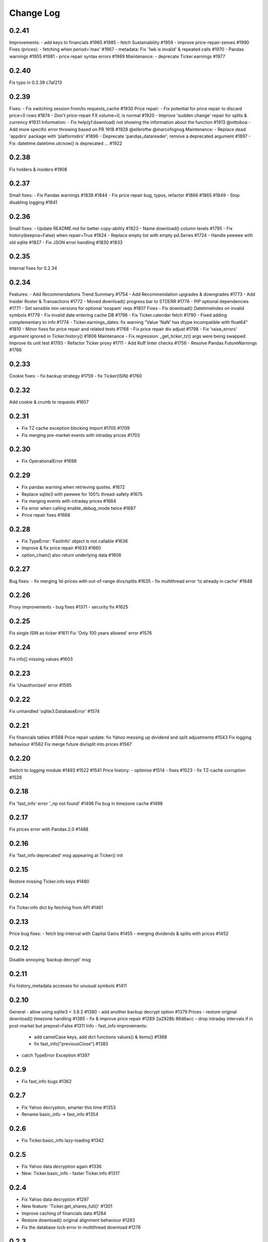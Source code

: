 Change Log
===========

0.2.41
------
Improvements:
- add keys to financials #1965 #1985
- fetch Sustainability #1959
- improve price-repair-zeroes #1990
Fixes (prices):
- fetching when period='max' #1967
- metadata: Fix '1wk is invalid' & repeated calls #1970
- Pandas warnings #1955 #1981
- price repair syntax errors #1989
Maintenance:
- deprecate Ticker.earnings #1977

0.2.40
------
Fix typo in 0.2.39 c7af213

0.2.39
------
Fixes:
- Fix switching session from/to requests_cache #1930
Price repair:
- Fix potential for price repair to discard price=0 rows #1874
- Don't price-repair FX volume=0, is normal #1920
- Improve 'sudden change' repair for splits & currency  #1931
Information:
- Fix help(yf.download) not showing the information about the function #1913 @vittoboa
- Add more specific error throwing based on PR 1918 #1928 @elibroftw @marcofognog
Maintenance:
- Replace dead 'appdirs' package with 'platformdirs' #1896
- Deprecate 'pandas_datareader', remove a deprecated argument #1897
- Fix: datetime.datetime.utcnow() is deprecated ... #1922

0.2.38
------
Fix holders & insiders #1908

0.2.37
------
Small fixes:
- Fix Pandas warnings #1838 #1844
- Fix price repair bug, typos, refactor #1866 #1865 #1849
- Stop disabling logging #1841

0.2.36
------
Small fixes:
- Update README.md for better copy-ability  #1823 
- Name download() column levels  #1795 
- Fix history(keepna=False) when repair=True  #1824 
- Replace empty list with empty pd.Series  #1724 
- Handle peewee with old sqlite  #1827 
- Fix JSON error handling  #1830 #1833

0.2.35
------
Internal fixes for 0.2.34

0.2.34
------
Features:
- Add Recommendations Trend Summary #1754
- Add Recommendation upgrades & downgrades #1773
- Add Insider Roster & Transactions #1772
- Moved download() progress bar to STDERR #1776
- PIP optional dependencies #1771
- Set sensible min versions for optional 'nospam' reqs #1807
Fixes
- Fix download() DatetimeIndex on invalid symbols #1779
- Fix invalid date entering cache DB #1796
- Fix Ticker.calendar fetch #1790
- Fixed adding complementary to info #1774
- Ticker.earnings_dates: fix warning "Value 'NaN' has dtype incompatible with float64" #1810
- Minor fixes for price repair and related tests #1768
- Fix price repair div adjust #1798
- Fix 'raise_errors' argument ignored in Ticker.history() #1806
Maintenance
- Fix regression: _get_ticker_tz() args were being swapped. Improve its unit test #1793
- Refactor Ticker proxy #1711
- Add Ruff linter checks #1756
- Resolve Pandas FutureWarnings #1766

0.2.33
------
Cookie fixes:
- fix backup strategy #1759
- fix Ticker(ISIN) #1760

0.2.32
------
Add cookie & crumb to requests #1657

0.2.31
------
- Fix TZ cache exception blocking import #1705 #1709
- Fix merging pre-market events with intraday prices #1703

0.2.30
------
- Fix OperationalError #1698

0.2.29
------
- Fix pandas warning when retrieving quotes. #1672
- Replace sqlite3 with peewee for 100% thread-safety #1675
- Fix merging events with intraday prices #1684
- Fix error when calling enable_debug_mode twice #1687
- Price repair fixes #1688

0.2.28
------
- Fix TypeError: 'FastInfo' object is not callable #1636
- Improve & fix price repair #1633 #1660
- option_chain() also return underlying data #1606

0.2.27
------
Bug fixes:
- fix merging 1d-prices with out-of-range divs/splits #1635
- fix multithread error 'tz already in cache' #1648

0.2.26
------
Proxy improvements
- bug fixes #1371
- security fix #1625

0.2.25
------
Fix single ISIN as ticker #1611
Fix 'Only 100 years allowed' error #1576

0.2.24
------
Fix info[] missing values #1603

0.2.23
------
Fix 'Unauthorized' error #1595

0.2.22
------
Fix unhandled 'sqlite3.DatabaseError' #1574

0.2.21
------
Fix financials tables #1568
Price repair update: fix Yahoo messing up dividend and split adjustments #1543
Fix logging behaviour #1562
Fix merge future div/split into prices #1567

0.2.20
------
Switch to `logging` module #1493 #1522 #1541
Price history:
- optimise #1514
- fixes #1523
- fix TZ-cache corruption #1528

0.2.18
------
Fix 'fast_info' error '_np not found' #1496
Fix bug in timezone cache #1498

0.2.17
------
Fix prices error with Pandas 2.0 #1488

0.2.16
------
Fix 'fast_info deprecated' msg appearing at Ticker() init

0.2.15
------
Restore missing Ticker.info keys #1480

0.2.14
------
Fix Ticker.info dict by fetching from API #1461

0.2.13
------
Price bug fixes:
- fetch big-interval with Capital Gains #1455
- merging dividends & splits with prices #1452

0.2.12
------
Disable annoying 'backup decrypt' msg

0.2.11
------
Fix history_metadata accesses for unusual symbols #1411

0.2.10
------
General
- allow using sqlite3 < 3.8.2 #1380
- add another backup decrypt option #1379
Prices
- restore original download() timezone handling #1385
- fix & improve price repair #1289 2a2928b 86d6acc
- drop intraday intervals if in post-market but prepost=False #1311
Info
- fast_info improvements:
  - add camelCase keys, add dict functions values() & items() #1368
  - fix fast_info["previousClose"] #1383
- catch TypeError Exception #1397

0.2.9
-----
- Fix fast_info bugs #1362

0.2.7
-----
- Fix Yahoo decryption, smarter this time #1353
- Rename basic_info -> fast_info #1354

0.2.6
-----
- Fix Ticker.basic_info lazy-loading #1342

0.2.5
-----
- Fix Yahoo data decryption again #1336
- New: Ticker.basic_info - faster Ticker.info #1317

0.2.4
-----
- Fix Yahoo data decryption #1297
- New feature: 'Ticker.get_shares_full()' #1301
- Improve caching of financials data #1284
- Restore download() original alignment behaviour #1283
- Fix the database lock error in multithread download #1276

0.2.3
-----
- Make financials API '_' use consistent

0.2.2
-----
- Restore 'financials' attribute (map to 'income_stmt')

0.2.1
-----
Release!

0.2.0rc5
--------
- Improve financials error handling #1243
- Fix '100x price' repair #1244

0.2.0rc4
--------
- Access to old financials tables via `get_income_stmt(legacy=True)`
- Optimise scraping financials & fundamentals, 2x faster
- Add 'capital gains' alongside dividends & splits for ETFs, and metadata available via `history_metadata`, plus a bunch of price fixes
For full list of changes see #1238

0.2.0rc2
--------
Financials
- fix financials tables to match website  #1128 #1157
- lru_cache to optimise web requests  #1147
Prices
- improve price repair  #1148
- fix merging dividends/splits with day/week/monthly prices  #1161
- fix the Yahoo DST fixes  #1143
- improve bad/delisted ticker handling  #1140
Misc
- fix 'trailingPegRatio'  #1138
- improve error handling  #1118

0.2.0rc1
--------
Jumping to 0.2 for this big update. 0.1.* will continue to receive bug-fixes
- timezone cache performance massively improved. Thanks @fredrik-corneliusson #1113 #1112 #1109 #1105 #1099
- price repair feature #1110
- fix merging of dividends/splits with prices #1069 #1086 #1102
- fix Yahoo returning latest price interval across 2 rows #1070
- optional: raise errors as exceptions: raise_errors=True #1104
- add proper unit tests #1069

0.1.81
------
- Fix unhandled tz-cache exception #1107

0.1.80
------
- Fix `download(ignore_tz=True)` for single ticker #1097
- Fix rare case of error "Cannot infer DST time" #1100

0.1.79
------
- Fix when Yahoo returns price=NaNs on dividend day

0.1.78
------
- Fix download() when different timezones #1085

0.1.77
------
- Fix user experience bug #1078

0.1.75
------
- Fixed datetime-related issues: #1048
- Add 'keepna' argument #1032
- Speedup Ticker() creation #1042
- Improve a bugfix #1033

0.1.74
------
- Fixed bug introduced in 0.1.73 (sorry :/)

0.1.73
------
- Merged several PR that fixed misc issues

0.1.72
------
- Misc bugfixs

0.1.71
------
- Added Tickers(…).news()
- Return empty DF if YF missing earnings dates
- Fix EPS % to 0->1
- Fix timezone handling
- Fix handling of missing data
- Clean&format earnings_dates table
- Add ``.get_earnings_dates()`` to retreive earnings calendar
- Added ``.get_earnings_history()`` to fetch earnings data

0.1.70
------
- Bug fixed - Closes #937

0.1.69
------
- Bug fixed - #920

0.1.68
------
- Upgraded requests dependency
- Removed Python 3.5 support

0.1.67
------
- Added legal disclaimers to make sure people are aware that this library is not affiliated, endorsed, or vetted by Yahoo, Inc.

0.1.66
------
- Merged PR to allow yfinance to be pickled

0.1.65
------
- Merged PRs to fix some bugs
- Added lookup by ISIN ``utils.get_all_by_isin(...)``, ``utils.get_ticker_by_isin(...)``, ``utils.get_info_by_isin(...)``, ``utils.get_news_by_isin(...)``
- ``yf.Ticker``, ``yf.Tickers``, and ``yf.download`` will auto-detect ISINs and convert them to tickers
- Propagating timeout parameter through code, setting request.get(timeout)
- Adds ``Ticker.analysis`` and ``Ticker.get_analysis(...)``

0.1.64
------
- Merged PRs to fix some bugs
- Added ``Ticker.stats()`` method
- Added ``Ticker.news`` property
- Providing topHoldings for ETFs
- Replaceed drop duplicate prices with indexes
- Added pre-market price to ``Ticker.info``


0.1.63
------
- Duplicates and missing rows cleanup

0.1.62
------
- Added UserAgent to all requests (via ```utils.user_agent_headers```)

0.1.61
------
- Switched to using ```query2.finance.yahoo.com```, which used HTTP/1.1

0.1.60
------
- Gracefully fail on misc operations (options, auto/back adjustments, etc)
- Added financial data to ```info()```
- Using session headers
- Get price even if open price not available
- Argument added for silencing error printing
- Merged PRs to fix some bugs

0.1.59
------
- Added custom requests session instance support in holders

0.1.58
------
- Allow specifying a custom requests session instance

0.1.57
------
- Added Conversion rate hint using 'financialCurrency' property in earnings
- Add important try+catch statements
- Fixed issue with 1 hour interval
- Merged PRs to fix some bugs
- Fixed issue with special characters in tickers

0.1.56
------
- Updated numpy version
- Merged PRs to fix some bugs

0.1.55
------
- Fixed institutional investors and mutual fund holders issue (#459)
- Fix for UTC timestamps in options chains (#429)

0.1.54
------
- ISIN lookup working with intl. tickers

0.1.53
------
- Added ``Ticker.isin`` + ``Ticker.get_isin(...)``. This is still experimental. Do not rely on it for production.
- Bug fixed: holders were always returning results for MSFT

0.1.52
------
- Improved JSON regex parsing

0.1.51
------
- Added holdings data (``Ticker.major_holders`` and ``Ticker.institutional_holders``)
- Added logo url to ``Ticker.info``
- Handling different date formats in fundamentals
- Faster JSON parsing using regex
- Trying to re-download JSON twice before giving up
- Using ujson instead of json if installed
- Fixed (more) ``ticker.info`` issues
- Misc bugfixes

0.1.50
------
- Fixed ``ticker.info`` issues
- Handle sustainability index error
- Added test script based on @GregoryMorse's pull request

0.1.49
------
- Fixed ``elementwise comparison`` warning

0.1.48
------
- Fixed issues related to non-publicly traded tickers (crypto, currency, etc)

0.1.47
------
- Fixed options-related bug that was caused by code refactoring

0.1.46
------
- Rerwote all fundamental-related methods, which now support quarterly financials, cashflow, balance sheets, and earnings, analysts recommendations, and earnings calendar data
- Code refactoring

0.1.45
------
- Added sustainability data/error handling for ETF/MF (by GregoryMorse)
- Avoid rounding the values retrieved from Yahoo by default (by aglebov)
- Added 'rename=True' for the namedtuple (raffieeey)

0.1.44
------
- Improved ``Tickers`` module (see https://github.com/ranaroussi/yfinance/issues/86)
- Misc bugfixes

0.1.43
------
- Bugfixes

0.1.42
------
- Fix data realignment when Yahoo returns with missing/malform data

0.1.41
------
- Added methods for downloading option chain

0.1.40
------
- Fixed issue related to threads when downloading many symbols
- Fix issue relared to missing data

0.1.39
------
- Added ``Ticker('XXX').financials``, ``Ticker('XXX').balance_sheet``, and ``Ticker('XXX').cashflow``
- Proxy can be used when downloading actions

0.1.38
------
- Making sure tickers are always uppercase
- Added Tickers to ``__all__``
- Updated readme to reflect current library structure

0.1.37
------
- Overriding old ``pandas_datareader.data.DataReader`` when calling ``pdr_override()``
- ``Tickers()`` returns a named tuple of ``Ticker()`` objects

0.1.36
------
- Package renamed to ``yfinance``
- Added option to specify proxy server

0.1.35
------
- Updated requirements

0.1.34
------
- Intercept yahoo "site down" message
- Better period handling
- Threading is True by default

0.1.33
------
- Better error handling

0.1.32
------
- Better error handling
- Updated min. versions for requirements

0.1.31
------
- Include ticker in error message if error is raised

0.1.30
------
- Fixed Yahoo!'s 30m bars being returned as 60m/15m

0.1.29
------
- Fixed issue with Pandas "DataFrame constructor not properly called!"
- If ``threads`` is set to True, it will default to number of tickers (max = @ of CPU cores)

0.1.28
------
- Threading defaults to ``False``

0.1.27
------
- Threading is back :)

0.1.26
------
- Fixed weird bug with Yahoo!, which is returning 60m interval when requesting for 30m interval, by requesting 15m interval and resampling the returned data
- ``Ticker.history()`` auto-adjusts data by default

0.1.21 - 0.1.25
------
- Bugfixs

0.1.2
------
- Round prices based on metadata decimals

0.1.1
------
- Setting Volume colume as np.int64 dtype to avoid integer overflow on Windows

0.1.0
-------
- Works with v8 API
- Introduced Ticker module
- Complete re-write of the entire code
- Skipped a bunch of version :)

0.0.22
-------
- Deprecated Panel support

0.0.21
-------
- Code cleanup

0.0.20
-------
- Fixed issue with progress bar (issue #42)

0.0.19
-------
- Misc bugfixes

0.0.18
-------
- Minor Bugfixes
- Added deprecation warning for future versions regarding auto-overriding pandas_datareader

0.0.17
-------
- Handles duplicate index

0.0.16
-------
- Progress bar bugfix

0.0.15
-------
- Bugfix (closing issue #11)

0.0.14
-------
- Added support for Python 2.7
- Confirming valid data returned before adding it to ``_DFS_``

0.0.13
-------
- Removed debugging code

0.0.12
-------
- Minor bug fix (closing #6)

0.0.11
-------
- Downloads ONLY dividend and stock splits data using ``actions='only'``)

0.0.10
-------
- Downloads dividend and stock splits data (use ``actions=True``)

0.0.9
-------
- Add ``threads`` parameter to ``download()`` (# of threads to use)

0.0.8
-------
- Removed 5 second wait for every failed fetch
- Reduced TTL for Yahoo!'s cookie
- Keeps track of failed downloads and tries to re-download all failed downloads one more time before giving up
- Added progress bar (can be turned off useing ``progress=False``)

0.0.7
-------
- ``pandas_datareader`` is optional (can be called via ``download()`` or via ``pdr.get_data_yahoo()``)
- Tries to re-fetch Yahoo cookie in case of timeout/error

0.0.6
-------
- Forcing index to be of datetime type

0.0.5
-------
- Works using ``requests`` = no need for Selenium, PyVirtualDisplay, or Chrome Driver

0.0.4
-------
- Removed ALL debugging code :)

0.0.3
-------
- Removed debugging code

0.0.2
-------
- Option to explicitly specify the location of the Chrome driver

0.0.1
-------
- Initial release (alpha)
